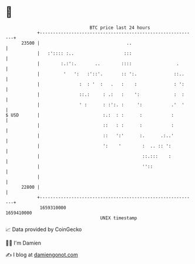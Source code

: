 * 👋

#+begin_example
                                   BTC price last 24 hours                    
               +------------------------------------------------------------+ 
         23500 |                                 ..                         | 
               |   :':::: :..                   :::                         | 
               |        :.:':.       ..        ::::                 .       | 
               |         '   ':   :'::'.       :: ':.              ::..     | 
               |               :  : '  :   .   :    :              : ':     | 
               |               ::.:     : .:   :    ':             :  :     | 
               |               ' :      : :':. :     ':           .'  '     | 
   $ USD       |                        :.:  : :      :           :         | 
               |                        ::   : :      :           :         | 
               |                        ::   ':'      :.      .:..'         | 
               |                        ':    '        :  .. :: ':          | 
               |                                       ::.:::    :          | 
               |                                       ''::                 | 
               |                                                            | 
         22800 |                                                            | 
               +------------------------------------------------------------+ 
                1659310000                                        1659410000  
                                       UNIX timestamp                         
#+end_example
📈 Data provided by CoinGecko

🧑‍💻 I'm Damien

✍️ I blog at [[https://www.damiengonot.com][damiengonot.com]]
